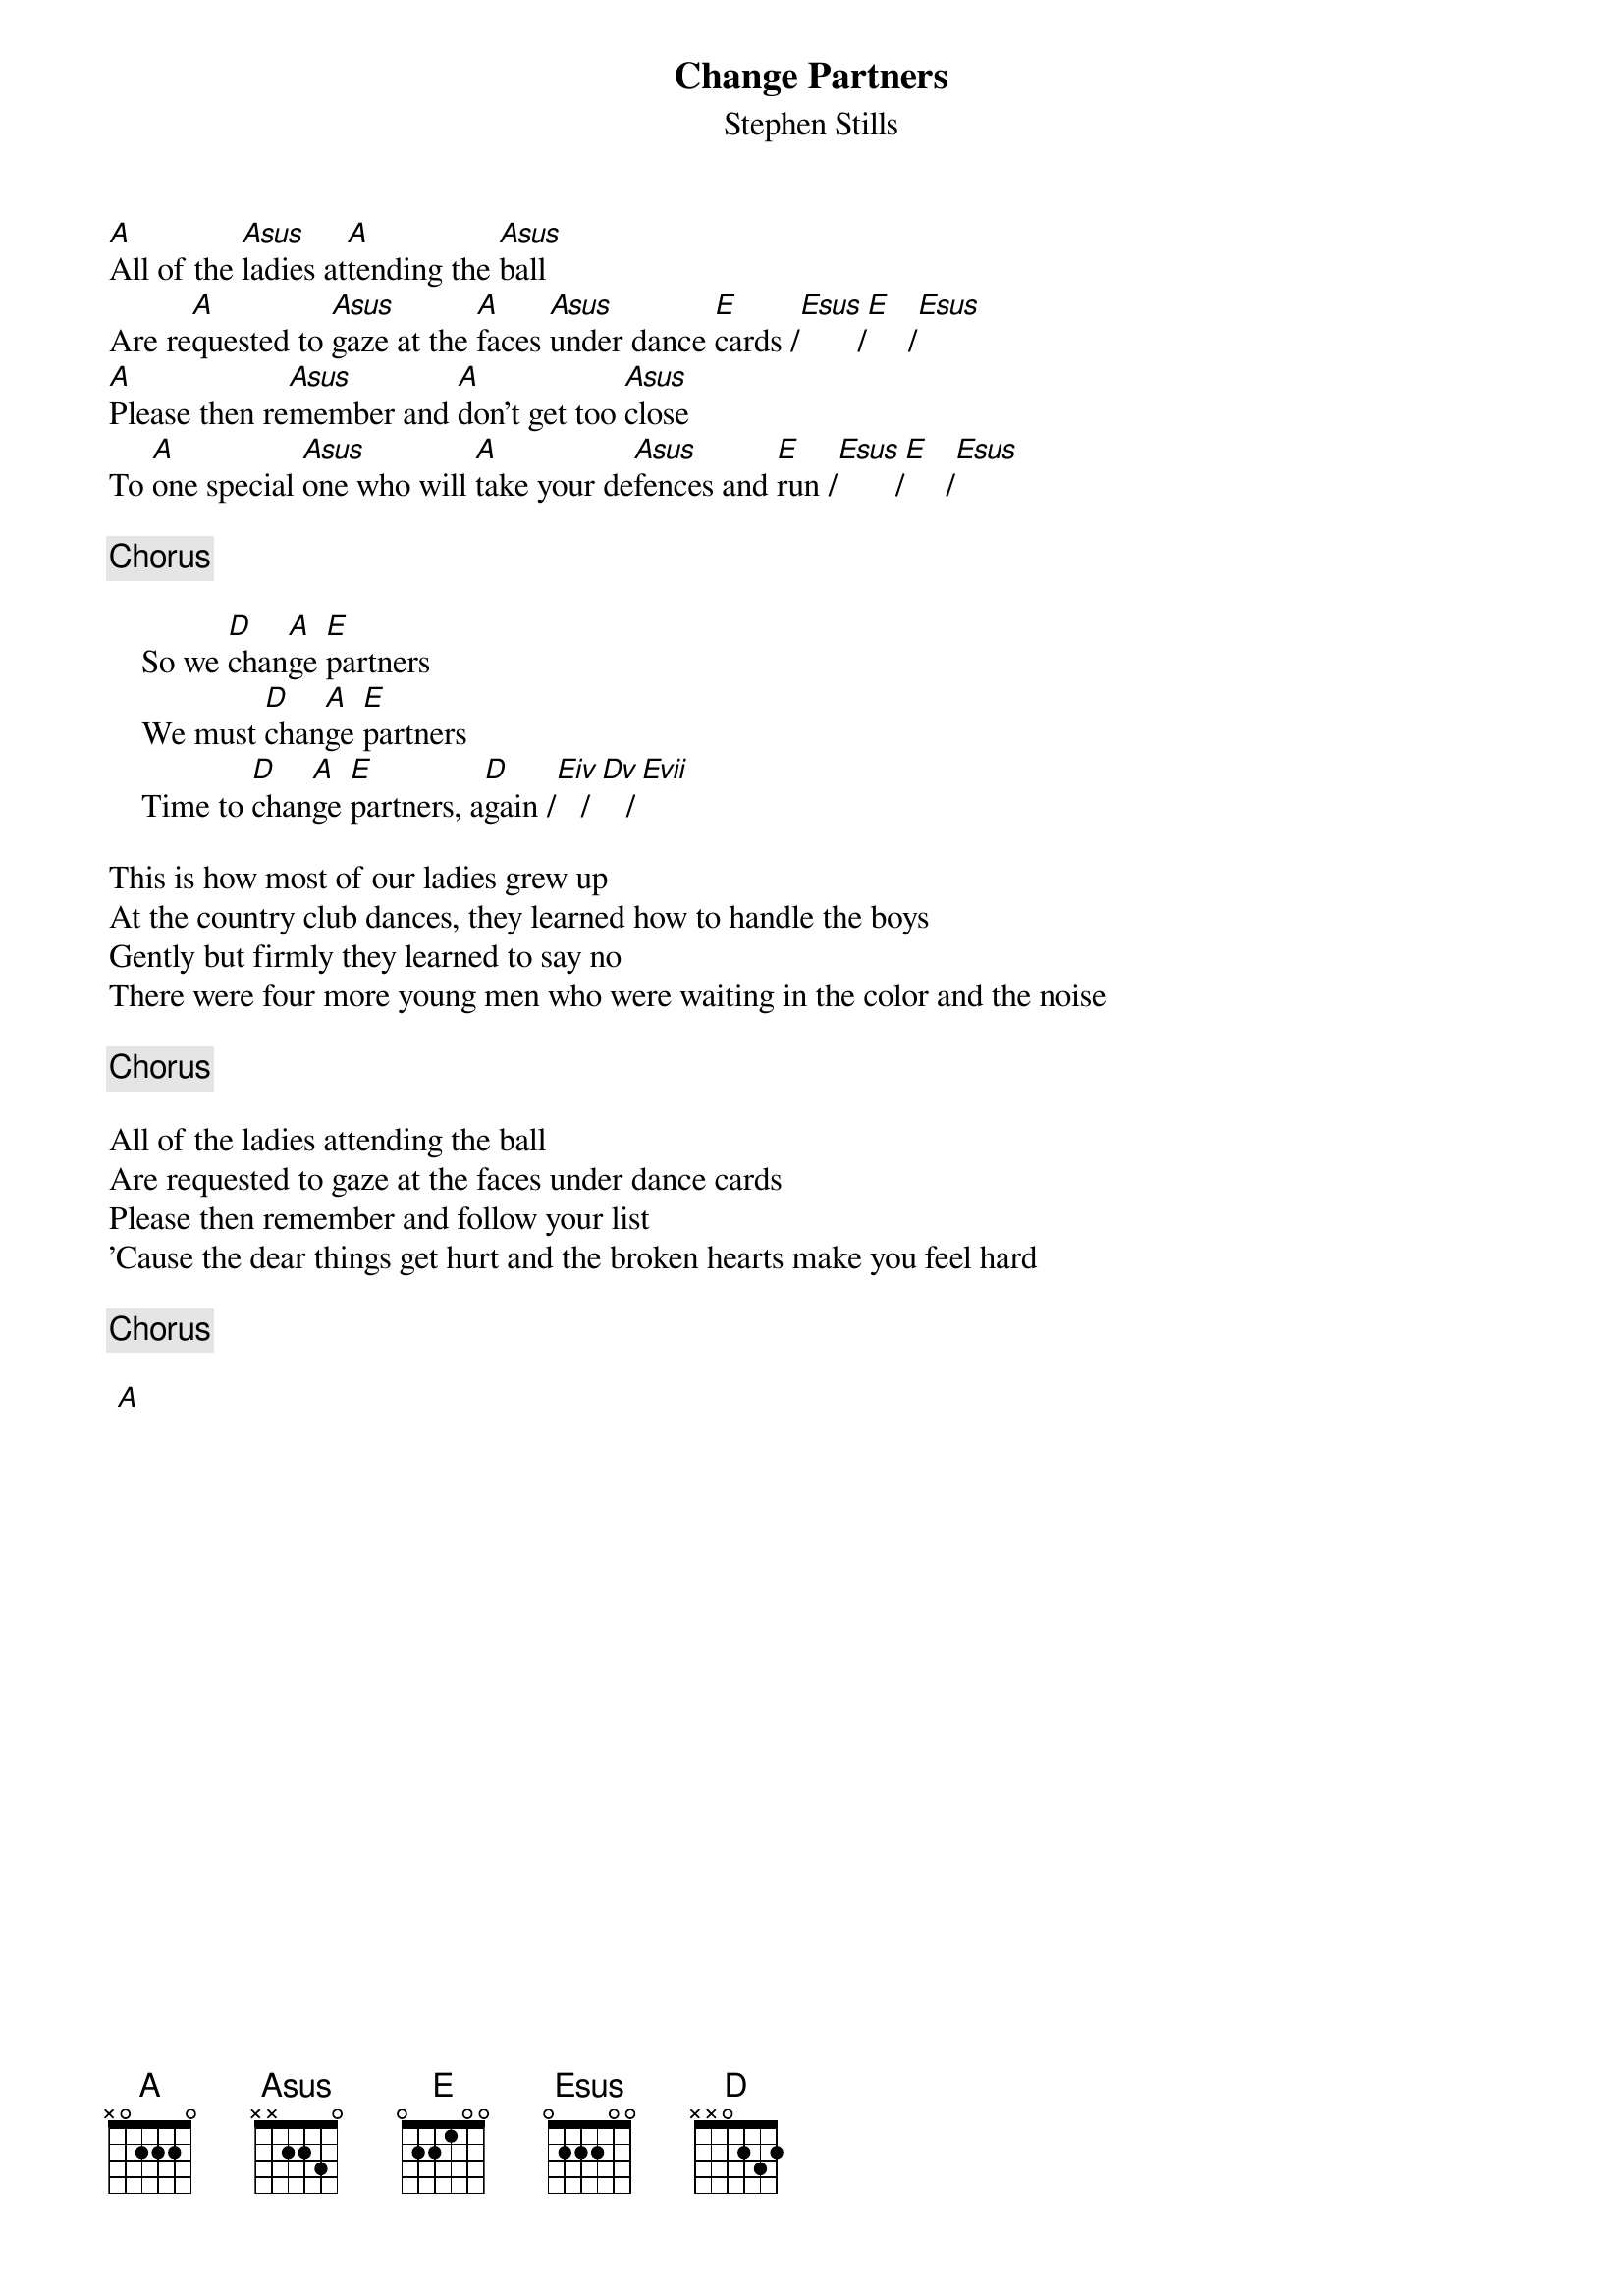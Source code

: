 # From: mje@pookie.pass.wayne.edu (Michael J. Edelman)
{title:Change Partners}
{st:Stephen Stills}
{define: A 5 0 1 2 3 0 1}
{define: Asus 5 0 1 3 3 0 1}
{define: Eiv 4 1 2 1 0 0 0}
{define: Evii 7 1 3 3 0 0 0}
{define: Dv 5 1 3 3 0 x x}
[A]All of the [Asus]ladies at[A]tending the [Asus]ball
Are re[A]quested to [Asus]gaze at the [A]faces [Asus]under dance [E]cards /[Esus]       /[E]     /[Esus]
[A]Please then re[Asus]member and [A]don't get too [Asus]close
To [A]one special [Asus]one who will [A]take your de[Asus]fences and [E]run /[Esus]       /[E]     /[Esus]

{c:Chorus}
   
    So we [D]chan[A]ge [E]partners
    We must [D]chan[A]ge [E]partners
    Time to [D]chan[A]ge [E]partners, a[D]gain /[Eiv]   /[Dv]   /[Evii]

This is how most of our ladies grew up
At the country club dances, they learned how to handle the boys
Gently but firmly they learned to say no
There were four more young men who were waiting in the color and the noise

{c:Chorus}

All of the ladies attending the ball
Are requested to gaze at the faces under dance cards
Please then remember and follow your list
'Cause the dear things get hurt and the broken hearts make you feel hard

{c:Chorus}

 [A]
